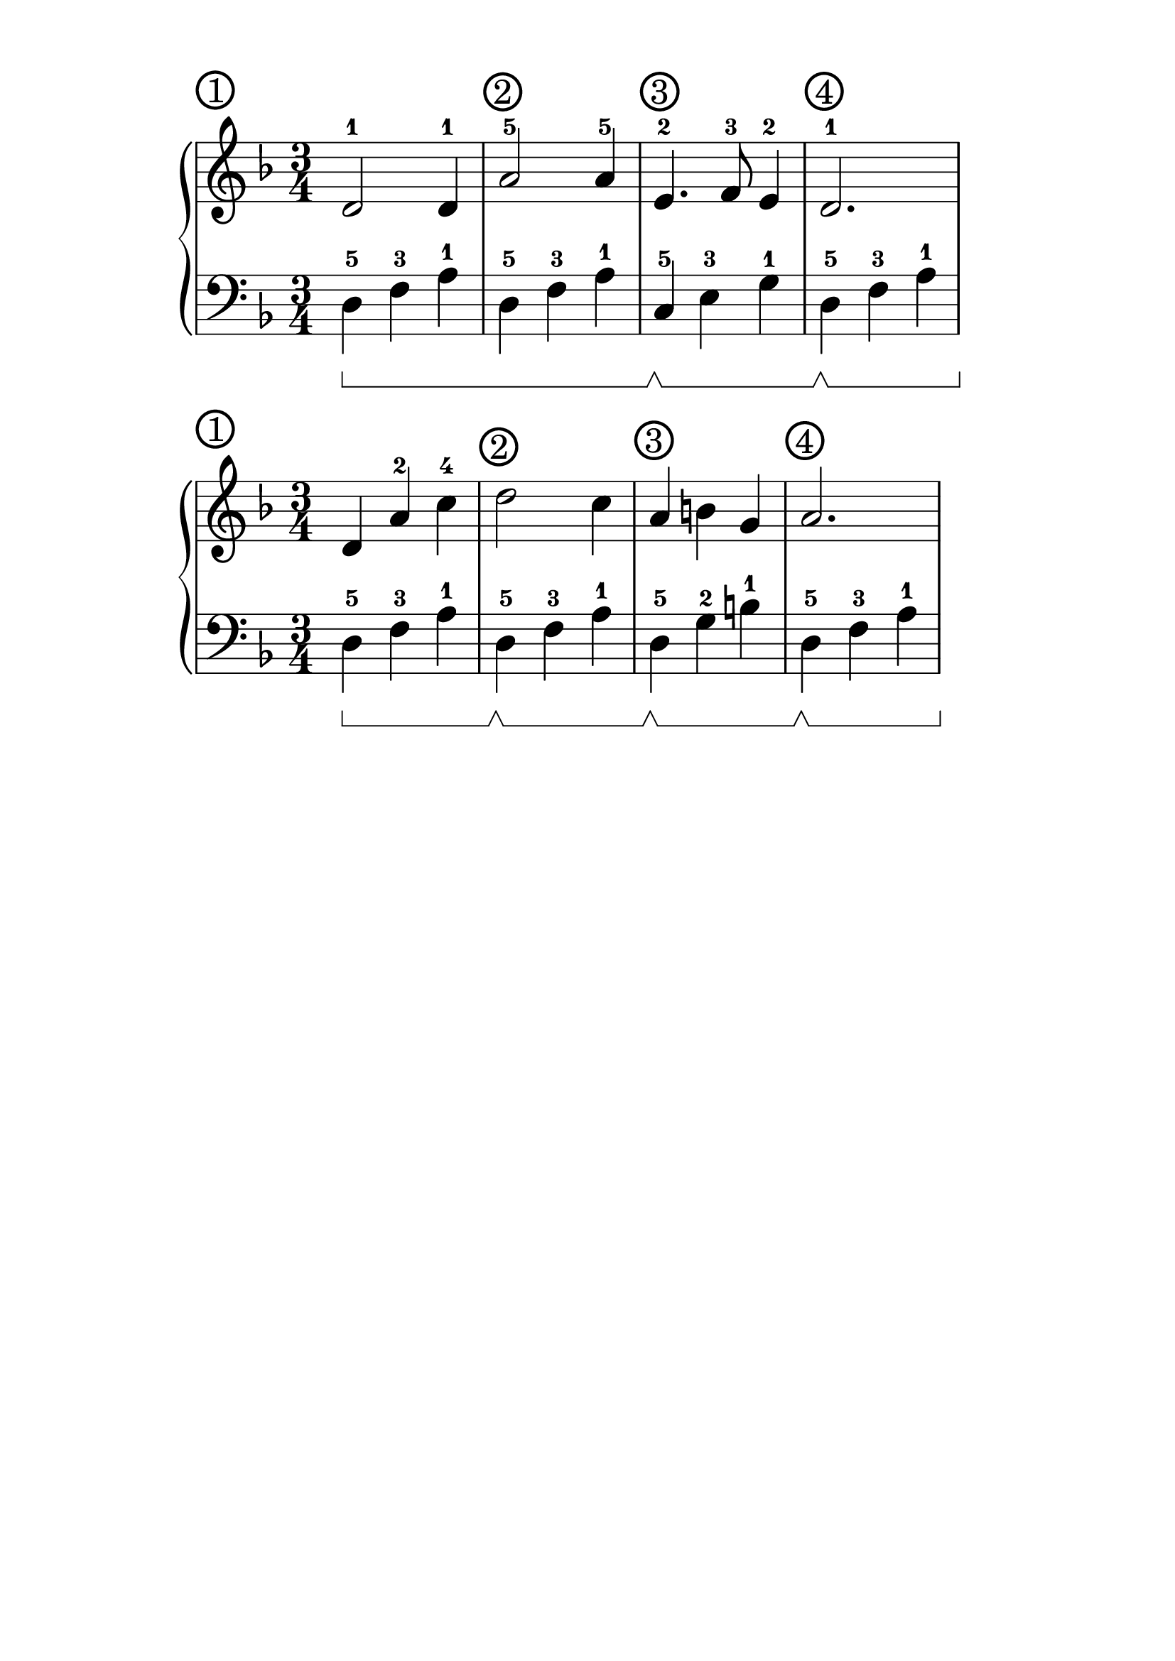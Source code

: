 \version "2.18.2"

#(set-global-staff-size 30)

\paper {
  top-margin = #10
  indent = #25
}

\header {
  title = ""
  tagline = ""
}

signature = {
  \key d \minor
  \numericTimeSignature \time 3/4
}

pedal = {
  \set Staff.pedalSustainStyle = #'bracket
}

measure = {
  \override Score.BarNumber.break-visibility = #end-of-line-invisible
  \override Score.BarNumber.self-alignment-X = #LEFT
  \override Score.BarNumber.font-size = #0.5
  \override Score.BarNumber.stencil
    = #(make-stencil-circler 0.2 0.2 ly:text-interface::print)
  \set Score.currentBarNumber = #1
  \set Score.barNumberVisibility = #(every-nth-bar-number-visible 1)
}

upper_mon = \absolute {
  \clef treble
  \signature
% R4*3*2
% \break
  \measure
  d'2-1 d'4-1
  a'2-5 a'4-5
  e'4.-2 f'8-3 e'4-2
  d'2.-1
}

lower_mon = \absolute {
  \clef bass
  \signature
  \pedal
% d4-5\sustainOn f4-3 a4-1
% d4-5 f4-3 a4-1
% \break
  \bar ""
  d4-5\sustainOn f4-3 a4-1
  \repeat unfold 1 { d4-5 f4-3 a4-1 }
  c4-5\sustainOff\sustainOn e4-3 g4-1
  d4-5\sustainOff\sustainOn f4-3 a4-1
}

\score {
  \new PianoStaff <<
    \new Staff = "upper" \upper_mon
    \new Staff = "lower" \lower_mon
  >>
}

upper_tue = \absolute {
  \clef treble
  \signature
  \bar ""
  \measure
  d'4 a'4-2 c''4-4
  d''2 c''4
  a'4 b'4 g'4
  a'2.
}

lower_tue = \absolute {
  \clef bass
  \signature
  \pedal
  d4-5\sustainOn f4-3 a4-1
  d4-5\sustainOff\sustainOn f4-3 a4-1
  d4-5\sustainOff\sustainOn g4-2 b4-1
  d4-5\sustainOff\sustainOn f4-3 a4-1
}

\score {
  \new PianoStaff <<
    \new Staff = "upper" \upper_tue
    \new Staff = "lower" \lower_tue
  >>
}
